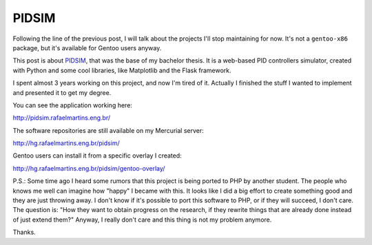 PIDSIM
======

.. tags: en-us,engineering,gentoo,stupid-stuff

Following the line of the previous post, I will talk about the projects I'll
stop maintaining for now. It's not a ``gentoo-x86`` package, but it's available
for Gentoo users anyway.

This post is about PIDSIM_, that was the base of my bachelor thesis. It is a
web-based PID controllers simulator, created with Python and some cool
libraries, like Matplotlib and the Flask framework.

.. _PIDSIM: http://pidsim.rafaelmartins.eng.br/

.. read_more

I spent almost 3 years working on this project, and now I'm tired of it.
Actually I finished the stuff I wanted to implement and presented it to get my
degree.

You can see the application working here:

http://pidsim.rafaelmartins.eng.br/

The software repositories are still available on my Mercurial server:

http://hg.rafaelmartins.eng.br/pidsim/

Gentoo users can install it from a specific overlay I created:

http://hg.rafaelmartins.eng.br/pidsim/gentoo-overlay/


P.S.: Some time ago I heard some rumors that this project is being ported to
PHP by another student. The people who knows me well can imagine how "happy" I
became with this. It looks like I did a big effort to create something good
and they are just throwing away. I don't know if it's possible to port this
software to PHP, or if they will succeed, I don't care. The question is: 
"How they want to obtain progress on the research, if they rewrite things that
are already done instead of just extend them?" Anyway, I really don't care and
this thing is not my problem anymore.

Thanks.
